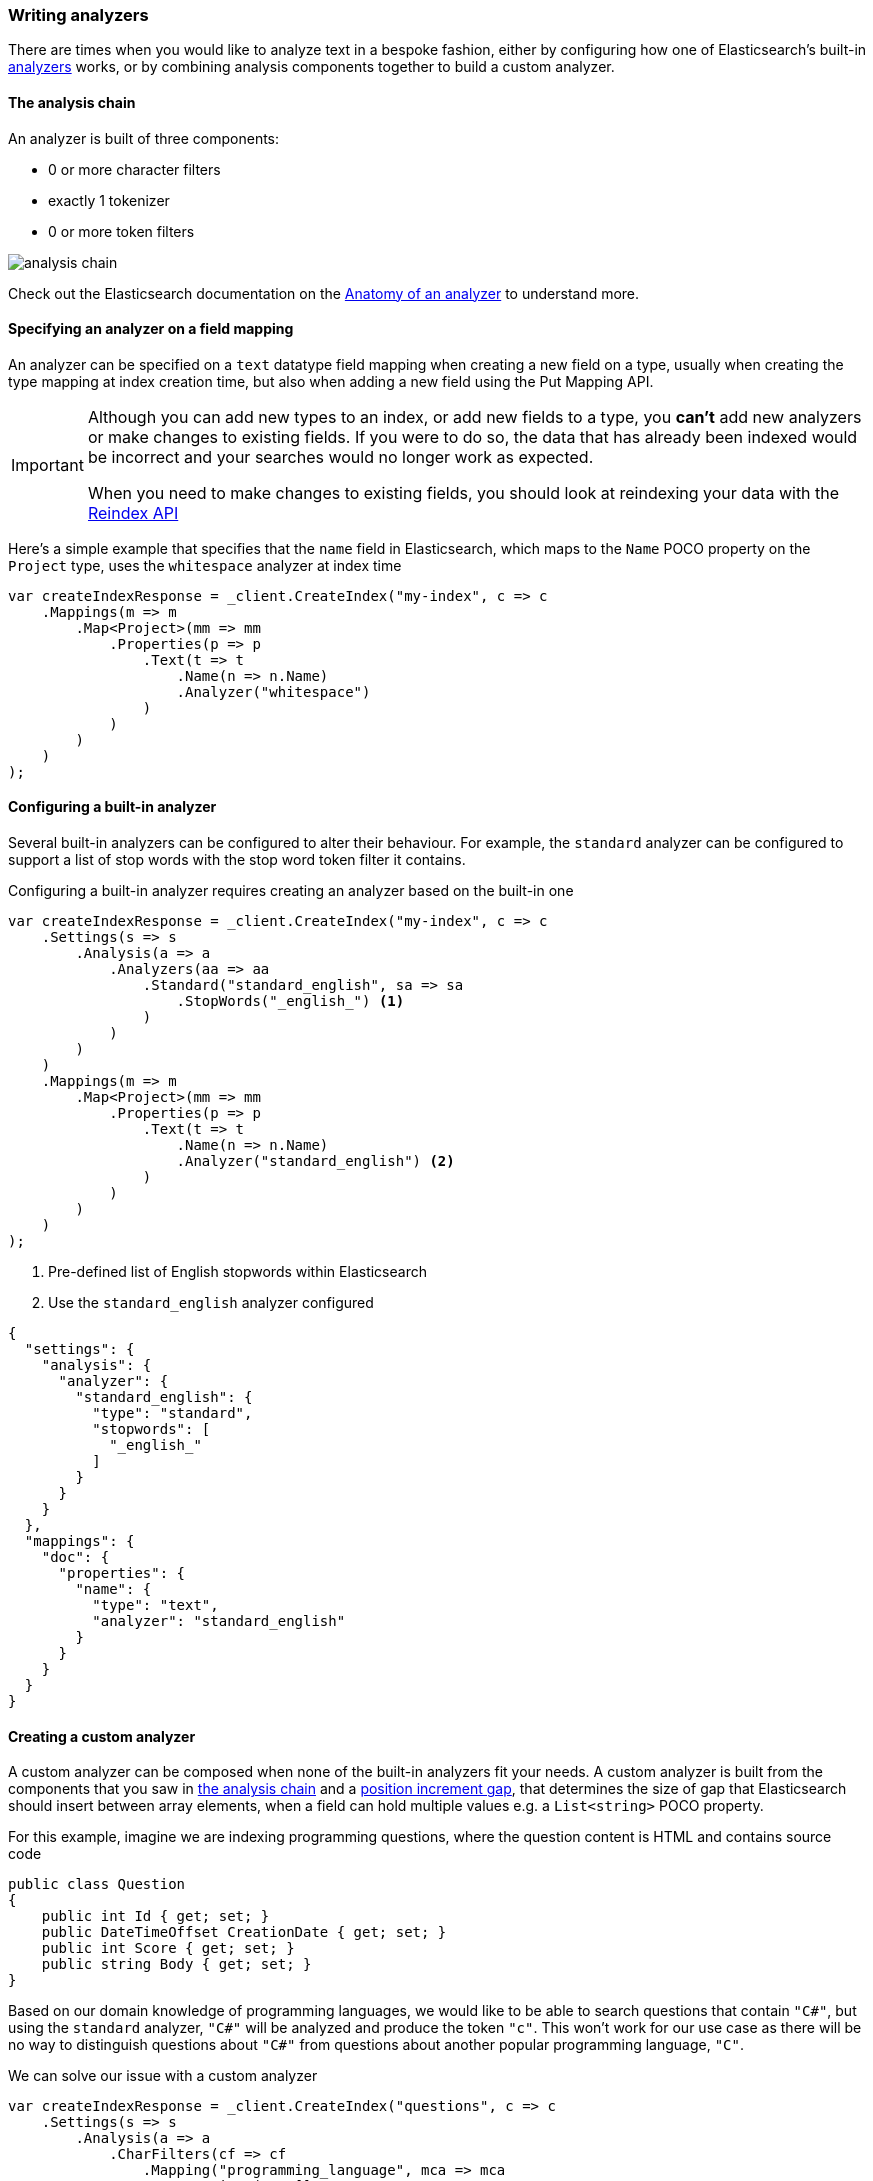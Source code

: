 :ref_current: https://www.elastic.co/guide/en/elasticsearch/reference/6.3

:github: https://github.com/elastic/elasticsearch-net

:nuget: https://www.nuget.org/packages

////
IMPORTANT NOTE
==============
This file has been generated from https://github.com/elastic/elasticsearch-net/tree/6.x/src/Tests/ClientConcepts/HighLevel/Analysis/WritingAnalyzers.doc.cs. 
If you wish to submit a PR for any spelling mistakes, typos or grammatical errors for this file,
please modify the original csharp file found at the link and submit the PR with that change. Thanks!
////

[[writing-analyzers]]
=== Writing analyzers

There are times when you would like to analyze text in a bespoke fashion, either by configuring
how one of Elasticsearch's built-in {ref_current}/analysis-analyzers.html[analyzers] works, or
by combining analysis components together to build a custom analyzer.

[[analysis-chain]]
==== The analysis chain

An analyzer is built of three components:

* 0 or more character filters

* exactly 1 tokenizer

* 0 or more token filters

image::analysis-chain.png[analysis chain]

Check out the Elasticsearch documentation on the {ref_current}/analyzer-anatomy.html[Anatomy of an analyzer]
to understand more.

==== Specifying an analyzer on a field mapping

An analyzer can be specified on a `text` datatype field mapping when creating a new field on a type, usually
when creating the type mapping at index creation time, but also when adding a new field
using the Put Mapping API.

[IMPORTANT]
--
Although you can add new types to an index, or add new fields to a type, you **can't** add new analyzers
or make changes to existing fields. If you were to do so, the data that has already been indexed would be
incorrect and your searches would no longer work as expected.

When you need to make changes to existing fields, you should look at reindexing your data with the
{ref_current}/docs-reindex.html[Reindex API]

--

Here's a simple example that specifies that the `name` field in Elasticsearch,
which maps to the `Name` POCO property on the `Project` type, uses the `whitespace` analyzer at index time

[source,csharp]
----
var createIndexResponse = _client.CreateIndex("my-index", c => c
    .Mappings(m => m
        .Map<Project>(mm => mm
            .Properties(p => p
                .Text(t => t
                    .Name(n => n.Name)
                    .Analyzer("whitespace")
                )
            )
        )
    )
);
----

==== Configuring a built-in analyzer

Several built-in analyzers can be configured to alter their behaviour. For example, the
`standard` analyzer can be configured to support a list of stop words with the stop word token filter
it contains.

Configuring a built-in analyzer requires creating an analyzer based on the built-in one

[source,csharp]
----
var createIndexResponse = _client.CreateIndex("my-index", c => c
    .Settings(s => s
        .Analysis(a => a
            .Analyzers(aa => aa
                .Standard("standard_english", sa => sa
                    .StopWords("_english_") <1>
                )
            )
        )
    )
    .Mappings(m => m
        .Map<Project>(mm => mm
            .Properties(p => p
                .Text(t => t
                    .Name(n => n.Name)
                    .Analyzer("standard_english") <2>
                )
            )
        )
    )
);
----
<1> Pre-defined list of English stopwords within Elasticsearch

<2> Use the `standard_english` analyzer configured

[source,javascript]
----
{
  "settings": {
    "analysis": {
      "analyzer": {
        "standard_english": {
          "type": "standard",
          "stopwords": [
            "_english_"
          ]
        }
      }
    }
  },
  "mappings": {
    "doc": {
      "properties": {
        "name": {
          "type": "text",
          "analyzer": "standard_english"
        }
      }
    }
  }
}
----

==== Creating a custom analyzer

A custom analyzer can be composed when none of the built-in analyzers fit your needs. A custom analyzer
is built from the components that you saw in <<analysis-chain, the analysis chain>> and a
{ref_current}/position-increment-gap.html[position increment gap],
that determines the size of gap that Elasticsearch should insert between array elements, when a
field can hold multiple values e.g. a `List<string>` POCO property.

For this example, imagine we are indexing programming questions, where the question content
is HTML and contains source code

[source,csharp]
----
public class Question
{
    public int Id { get; set; }
    public DateTimeOffset CreationDate { get; set; }
    public int Score { get; set; }
    public string Body { get; set; }
}
----

Based on our domain knowledge of programming languages, we would like to be able to search questions
that contain `"C#"`, but using the `standard` analyzer, `"C#"` will be analyzed and produce the token
`"c"`. This won't work for our use case as there will be no way to distinguish questions about
`"C#"` from questions about another popular programming language, `"C"`.

We can solve our issue with a custom analyzer

[source,csharp]
----
var createIndexResponse = _client.CreateIndex("questions", c => c
    .Settings(s => s
        .Analysis(a => a
            .CharFilters(cf => cf
                .Mapping("programming_language", mca => mca
                    .Mappings(new []
                    {
                        "c# => csharp",
                        "C# => Csharp"
                    })
                )
            )
            .Analyzers(an => an
                .Custom("question", ca => ca
                    .CharFilters("html_strip", "programming_language")
                    .Tokenizer("standard")
                    .Filters("standard", "lowercase", "stop")
                )
            )
        )
    )
    .Mappings(m => m
        .Map<Question>(mm => mm
            .AutoMap()
            .Properties(p => p
                .Text(t => t
                    .Name(n => n.Body)
                    .Analyzer("question")
                )
            )
        )
    )
);
----

Our custom `question` analyzer will apply the following analysis to a question body

. strip HTML tags

. map both `C#` and `c#` to `"CSharp"` and `"csharp"`, respectively (so the `#` is not stripped by the tokenizer)

. tokenize using the standard tokenizer

. filter tokens with the standard token filter

. lowercase tokens

. remove stop word tokens

A <<full-text-queries, full text query>> will also apply the same analysis to the query input against the
question body at search time, meaning when someone searches including the input `"C#"`, it will also be
analyzed and produce the token `"csharp"`, matching a question body that contains `"C#"` (as well as `"csharp"`
and case invariants), because the search time analysis applied is the same as the index time analysis.

==== Index and Search time analysis

With the previous example, we probably don't want to apply the same analysis to the query input of a
full text query against a question body; we know for our problem domain that a query input is not going
to contain HTML tags, so we would like to apply different analysis at search time.

An analyzer can be specified when creating the field mapping to use at search time, in addition to an analyzer to
use at query time

[source,csharp]
----
var createIndexResponse = _client.CreateIndex("questions", c => c
    .Settings(s => s
        .Analysis(a => a
            .CharFilters(cf => cf
                .Mapping("programming_language", mca => mca
                    .Mappings(new[]
                    {
                        "c# => csharp",
                        "C# => Csharp"
                    })
                )
            )
            .Analyzers(an => an
                .Custom("index_question", ca => ca <1>
                    .CharFilters("html_strip", "programming_language")
                    .Tokenizer("standard")
                    .Filters("standard", "lowercase", "stop")
                )
                .Custom("search_question", ca => ca <2>
                    .CharFilters("programming_language")
                    .Tokenizer("standard")
                    .Filters("standard", "lowercase", "stop")
                )
            )
        )
    )
    .Mappings(m => m
        .Map<Question>(mm => mm
            .AutoMap()
            .Properties(p => p
                .Text(t => t
                    .Name(n => n.Body)
                    .Analyzer("index_question")
                    .SearchAnalyzer("search_question")
                )
            )
        )
    )
);
----
<1> Use an analyzer at index time that strips HTML tags

<2> Use an analyzer at search time that does not strip HTML tags

With this in place, the text of a question body will be analyzed with the `index_question` analyzer
at index time and the input to a full text query on the question body field will be analyzed with
the `search_question` analyzer that does not use the `html_strip` character filter.

[TIP]
--
A Search analyzer can also be specified per query i.e. use a different analyzer for a particular
request from the one specified in the mapping. This can be useful when iterating on and improving
your search strategy.

Take a look at the {ref_current}/analyzer.html[analyzer] documentation for more details around where analyzers can be specified
and the precedence for a given request.

--

